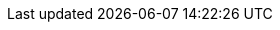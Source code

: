 // attribute data for a  pre-rolled toy

:image_file: toy_biorepair_injury_detector.png
:image_folder: pre_rolls
:image_description: A tube with a light on the end.
:image_artist: Dolly aimage prompt HM
:image_date: 2024
:image_size: 1

:toy_description: a tube with a light on the end
:toy_description_prefix: This toy looks like

:toy_name: Injury Detector
:toy_department: biorepair
:toy_wate:  2.5 kg
:toy_exps: 2500
:toy_value: 100000
:tech_level: 10
:toy_info: +50 on injury Tasks
:hardware_xref: biorepair.adoc#_injury_detector
:toy_xref: toy_biorepair.adoc#_injury_detector